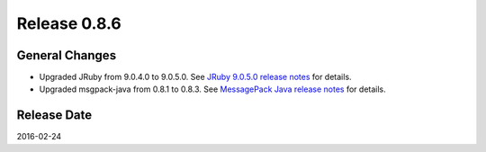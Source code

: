 Release 0.8.6
==================================

General Changes
------------------

* Upgraded JRuby from 9.0.4.0 to 9.0.5.0. See `JRuby 9.0.5.0 release notes <http://jruby.org/2016/01/26/jruby-9-0-5-0.html>`_ for details.

* Upgraded msgpack-java from 0.8.1 to 0.8.3. See `MessagePack Java release notes <https://github.com/msgpack/msgpack-java/blob/develop/RELEASE_NOTES.md>`_ for details.


Release Date
------------------
2016-02-24
